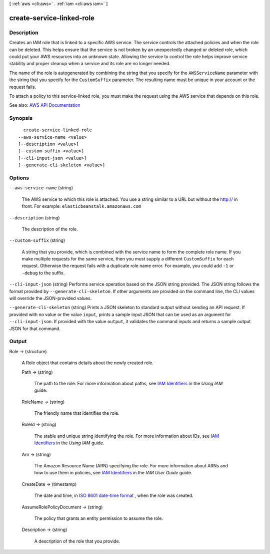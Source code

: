 [ :ref:`aws <cli:aws>` . :ref:`iam <cli:aws iam>` ]

.. _cli:aws iam create-service-linked-role:


**************************
create-service-linked-role
**************************



===========
Description
===========



Creates an IAM role that is linked to a specific AWS service. The service controls the attached policies and when the role can be deleted. This helps ensure that the service is not broken by an unexpectedly changed or deleted role, which could put your AWS resources into an unknown state. Allowing the service to control the role helps improve service stability and proper cleanup when a service and its role are no longer needed.

 

The name of the role is autogenerated by combining the string that you specify for the ``AWSServiceName`` parameter with the string that you specify for the ``CustomSuffix`` parameter. The resulting name must be unique in your account or the request fails.

 

To attach a policy to this service-linked role, you must make the request using the AWS service that depends on this role.



See also: `AWS API Documentation <https://docs.aws.amazon.com/goto/WebAPI/iam-2010-05-08/CreateServiceLinkedRole>`_


========
Synopsis
========

::

    create-service-linked-role
  --aws-service-name <value>
  [--description <value>]
  [--custom-suffix <value>]
  [--cli-input-json <value>]
  [--generate-cli-skeleton <value>]




=======
Options
=======

``--aws-service-name`` (string)


  The AWS service to which this role is attached. You use a string similar to a URL but without the http:// in front. For example: ``elasticbeanstalk.amazonaws.com``  

  

``--description`` (string)


  The description of the role.

  

``--custom-suffix`` (string)


  A string that you provide, which is combined with the service name to form the complete role name. If you make multiple requests for the same service, then you must supply a different ``CustomSuffix`` for each request. Otherwise the request fails with a duplicate role name error. For example, you could add ``-1`` or ``-debug`` to the suffix.

  

``--cli-input-json`` (string)
Performs service operation based on the JSON string provided. The JSON string follows the format provided by ``--generate-cli-skeleton``. If other arguments are provided on the command line, the CLI values will override the JSON-provided values.

``--generate-cli-skeleton`` (string)
Prints a JSON skeleton to standard output without sending an API request. If provided with no value or the value ``input``, prints a sample input JSON that can be used as an argument for ``--cli-input-json``. If provided with the value ``output``, it validates the command inputs and returns a sample output JSON for that command.



======
Output
======

Role -> (structure)

  

  A  Role object that contains details about the newly created role.

  

  Path -> (string)

    

    The path to the role. For more information about paths, see `IAM Identifiers <http://docs.aws.amazon.com/IAM/latest/UserGuide/Using_Identifiers.html>`_ in the *Using IAM* guide. 

    

    

  RoleName -> (string)

    

    The friendly name that identifies the role.

    

    

  RoleId -> (string)

    

    The stable and unique string identifying the role. For more information about IDs, see `IAM Identifiers <http://docs.aws.amazon.com/IAM/latest/UserGuide/Using_Identifiers.html>`_ in the *Using IAM* guide. 

    

    

  Arn -> (string)

    

    The Amazon Resource Name (ARN) specifying the role. For more information about ARNs and how to use them in policies, see `IAM Identifiers <http://docs.aws.amazon.com/IAM/latest/UserGuide/Using_Identifiers.html>`_ in the *IAM User Guide* guide. 

    

    

  CreateDate -> (timestamp)

    

    The date and time, in `ISO 8601 date-time format <http://www.iso.org/iso/iso8601>`_ , when the role was created.

    

    

  AssumeRolePolicyDocument -> (string)

    

    The policy that grants an entity permission to assume the role.

    

    

  Description -> (string)

    

    A description of the role that you provide.

    

    

  

